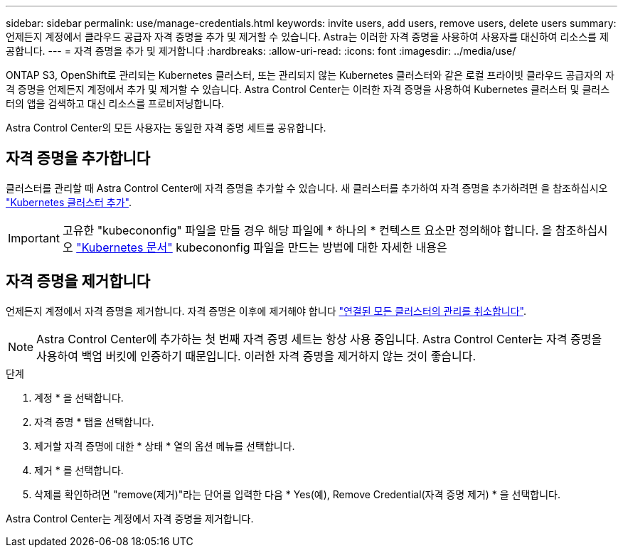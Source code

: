 ---
sidebar: sidebar 
permalink: use/manage-credentials.html 
keywords: invite users, add users, remove users, delete users 
summary: 언제든지 계정에서 클라우드 공급자 자격 증명을 추가 및 제거할 수 있습니다. Astra는 이러한 자격 증명을 사용하여 사용자를 대신하여 리소스를 제공합니다. 
---
= 자격 증명을 추가 및 제거합니다
:hardbreaks:
:allow-uri-read: 
:icons: font
:imagesdir: ../media/use/


[role="lead"]
ONTAP S3, OpenShift로 관리되는 Kubernetes 클러스터, 또는 관리되지 않는 Kubernetes 클러스터와 같은 로컬 프라이빗 클라우드 공급자의 자격 증명을 언제든지 계정에서 추가 및 제거할 수 있습니다. Astra Control Center는 이러한 자격 증명을 사용하여 Kubernetes 클러스터 및 클러스터의 앱을 검색하고 대신 리소스를 프로비저닝합니다.

Astra Control Center의 모든 사용자는 동일한 자격 증명 세트를 공유합니다.



== 자격 증명을 추가합니다

클러스터를 관리할 때 Astra Control Center에 자격 증명을 추가할 수 있습니다. 새 클러스터를 추가하여 자격 증명을 추가하려면 을 참조하십시오 link:../get-started/setup_overview.html#add-cluster["Kubernetes 클러스터 추가"].


IMPORTANT: 고유한 "kubecononfig" 파일을 만들 경우 해당 파일에 * 하나의 * 컨텍스트 요소만 정의해야 합니다. 을 참조하십시오 https://kubernetes.io/docs/concepts/configuration/organize-cluster-access-kubeconfig/["Kubernetes 문서"^] kubecononfig 파일을 만드는 방법에 대한 자세한 내용은



== 자격 증명을 제거합니다

언제든지 계정에서 자격 증명을 제거합니다. 자격 증명은 이후에 제거해야 합니다 link:unmanage.html["연결된 모든 클러스터의 관리를 취소합니다"].


NOTE: Astra Control Center에 추가하는 첫 번째 자격 증명 세트는 항상 사용 중입니다. Astra Control Center는 자격 증명을 사용하여 백업 버킷에 인증하기 때문입니다. 이러한 자격 증명을 제거하지 않는 것이 좋습니다.

.단계
. 계정 * 을 선택합니다.
. 자격 증명 * 탭을 선택합니다.
. 제거할 자격 증명에 대한 * 상태 * 열의 옵션 메뉴를 선택합니다.
. 제거 * 를 선택합니다.
. 삭제를 확인하려면 "remove(제거)"라는 단어를 입력한 다음 * Yes(예), Remove Credential(자격 증명 제거) * 을 선택합니다.


Astra Control Center는 계정에서 자격 증명을 제거합니다.
